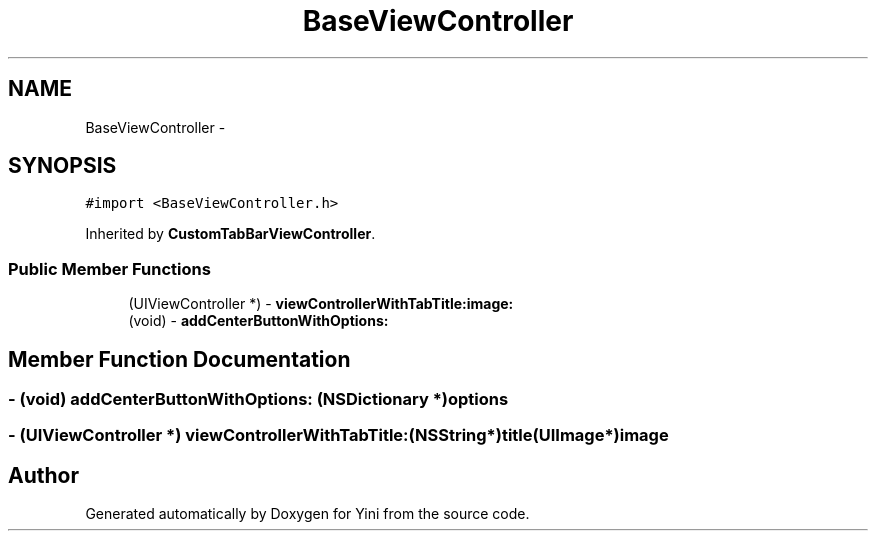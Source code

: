 .TH "BaseViewController" 3 "Thu Aug 9 2012" "Version 1.0" "Yini" \" -*- nroff -*-
.ad l
.nh
.SH NAME
BaseViewController \- 
.SH SYNOPSIS
.br
.PP
.PP
\fC#import <BaseViewController\&.h>\fP
.PP
Inherited by \fBCustomTabBarViewController\fP\&.
.SS "Public Member Functions"

.in +1c
.ti -1c
.RI "(UIViewController *) - \fBviewControllerWithTabTitle:image:\fP"
.br
.ti -1c
.RI "(void) - \fBaddCenterButtonWithOptions:\fP"
.br
.in -1c
.SH "Member Function Documentation"
.PP 
.SS "- (void) addCenterButtonWithOptions: (NSDictionary *)options"

.SS "- (UIViewController *) viewControllerWithTabTitle: (NSString*)title(UIImage*)image"


.SH "Author"
.PP 
Generated automatically by Doxygen for Yini from the source code\&.
